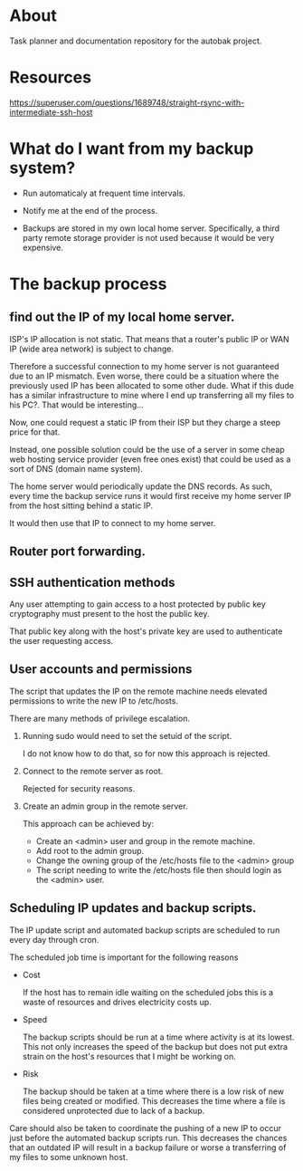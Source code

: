 * About

Task planner and documentation repository for the autobak project.

* Resources

https://superuser.com/questions/1689748/straight-rsync-with-intermediate-ssh-host

* What do I want from my backup system?

- Run automaticaly at frequent time intervals.

- Notify me at the end of the process.

- Backups are stored in my own local home server. Specifically, a
  third party remote storage provider is not used because it would be
  very expensive.

* The backup process

** find out the IP of my local home server.

ISP's IP allocation is not static. That means that a router's public
IP or WAN IP (wide area network) is subject to change.

Therefore a successful connection to my home server is not guaranteed
due to an IP mismatch. Even worse, there could be a situation where
the previously used IP has been allocated to some other dude.
What if this dude has a similar infrastructure to mine where I end up
transferring all my files to his PC?. That would be interesting...

Now, one could request a static IP from their ISP but they charge
a steep price for that.

Instead, one possible solution could be the use of a server in some
cheap web hosting service provider (even free ones exist) that could
be used as a sort of DNS (domain name system).

The home server would periodically update the DNS records. As such,
every time the backup service runs it would first receive my home
server IP from the host sitting behind a static IP.

It would then use that IP to connect to my home server.

** Router port forwarding.
** SSH authentication methods

Any user attempting to gain access to a host protected by public key
cryptography must present to the host the public key.

That public key along with the host's private key are used to
authenticate the user requesting access.

** User accounts and permissions

The script that updates the IP on the remote machine needs
elevated permissions to write the new IP to /etc/hosts.

There are many methods of privilege escalation.

1. Running sudo would need to set the setuid of the script.

   I do not know how to do that, so for now this approach is rejected.

2. Connect to the remote server as root.

   Rejected for security reasons.

3. Create an admin group in the remote server.

   This approach can be achieved by:

   - Create an <admin> user and group in the remote machine.
   - Add root to the admin group.
   - Change the owning group of the /etc/hosts file to the <admin> group
   - The script needing to write the /etc/hosts file then should login
     as the <admin> user.

** Scheduling IP updates and backup scripts.

The IP update script and automated backup scripts are scheduled to run
every day through cron.

The scheduled job time is important for the following reasons

- Cost

  If the host has to remain idle waiting on the scheduled jobs this is
  a waste of resources and drives electricity costs up.

- Speed

  The backup scripts should be run at a time where activity is at its
  lowest. This not only increases the speed of the backup but does not
  put extra strain on the host's resources that I might be working on.

- Risk

  The backup should be taken at a time where there is a low risk of
  new files being created or modified. This decreases the time where a
  file is considered unprotected due to lack of a backup.

Care should also be taken to coordinate the pushing of a new IP to
occur just before the automated backup scripts run. This decreases the
chances that an outdated IP will result in a backup failure or worse a
transferring of my files to some unknown host.
